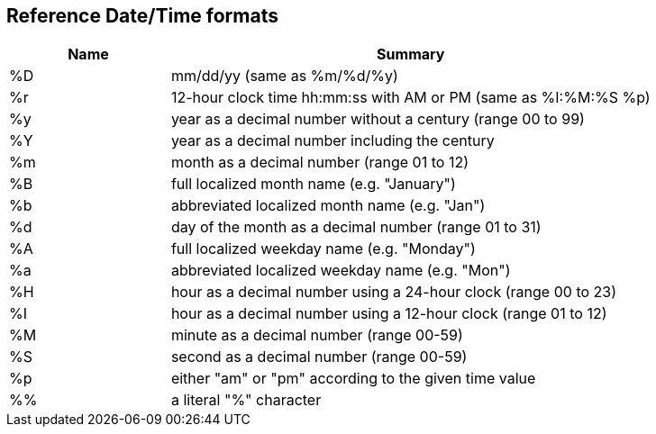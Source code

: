 [[referencedatetimeformats]]
== Reference Date/Time formats

[cols="1,3",options="header"]
|===
|Name |Summary
|%D |mm/dd/yy (same as %m/%d/%y)
|%r |12-hour clock time hh:mm:ss with AM or PM (same as %I:%M:%S %p)
|%y |year as a decimal number without a century (range 00 to 99)
|%Y |year as a decimal number including the century
|%m |month as a decimal number (range 01 to 12)
|%B |full localized month name (e.g. "January")
|%b |abbreviated localized month name (e.g. "Jan")
|%d |day of the month as a decimal number (range 01 to 31)
|%A |full localized weekday name (e.g. "Monday")
|%a |abbreviated localized weekday name (e.g. "Mon")
|%H |hour as a decimal number using a 24-hour clock (range 00 to 23)
|%I |hour as a decimal number using a 12-hour clock (range 01 to 12)
|%M |minute as a decimal number (range 00-59)
|%S |second as a decimal number (range 00-59)
|%p |either "am" or "pm" according to the given time value
|%% |a literal "%" character
|===
